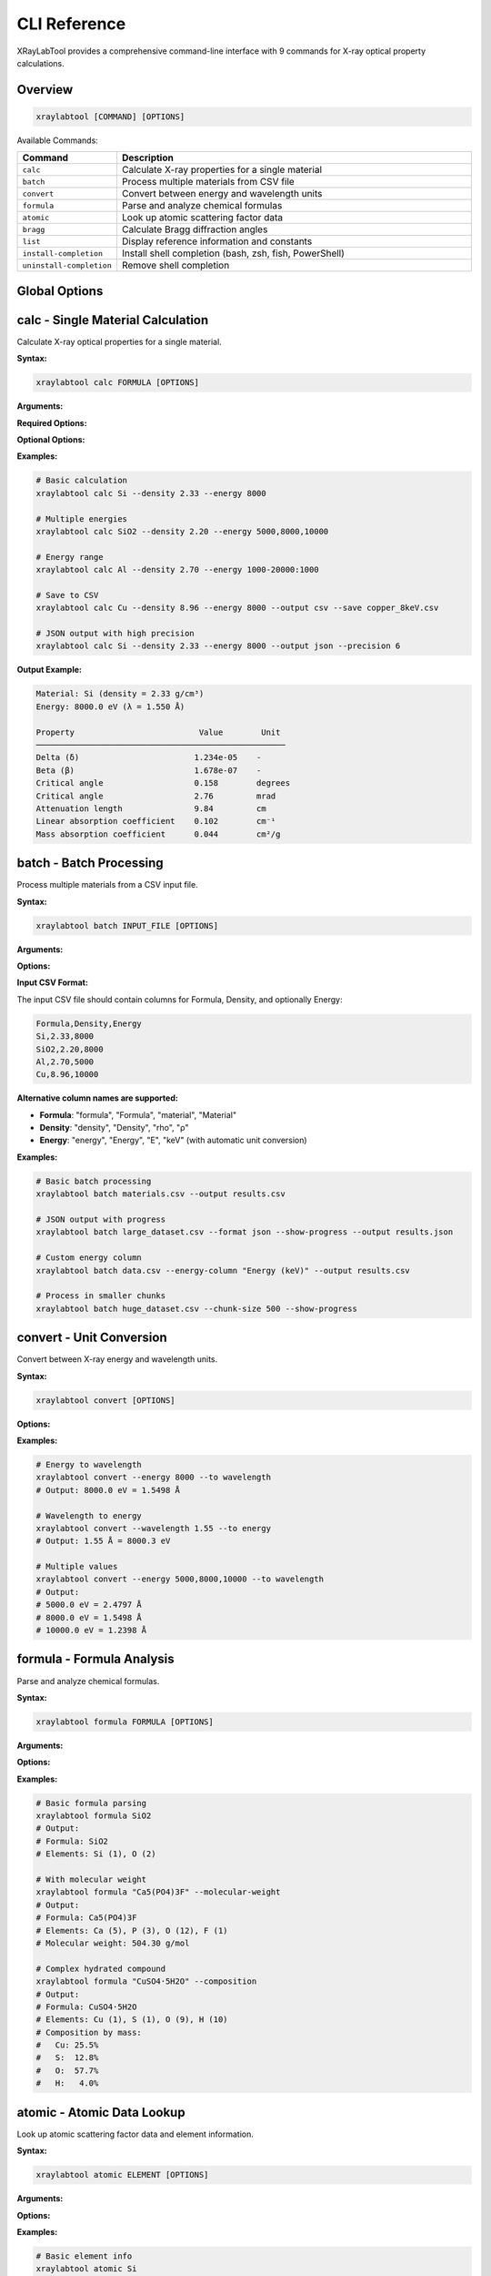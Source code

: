 CLI Reference
=============

XRayLabTool provides a comprehensive command-line interface with 9 commands for X-ray optical property calculations.

Overview
--------

.. code-block:: bash

   xraylabtool [COMMAND] [OPTIONS]

Available Commands:

.. list-table::
   :header-rows: 1
   :widths: 20 80

   * - Command
     - Description
   * - ``calc``
     - Calculate X-ray properties for a single material
   * - ``batch``
     - Process multiple materials from CSV file
   * - ``convert``
     - Convert between energy and wavelength units
   * - ``formula``
     - Parse and analyze chemical formulas
   * - ``atomic``
     - Look up atomic scattering factor data
   * - ``bragg``
     - Calculate Bragg diffraction angles
   * - ``list``
     - Display reference information and constants
   * - ``install-completion``
     - Install shell completion (bash, zsh, fish, PowerShell)
   * - ``uninstall-completion``
     - Remove shell completion

Global Options
--------------

.. option:: --version

   Show version information and exit.

.. option:: --help

   Show help message and exit.

.. option:: --verbose, -v

   Increase output verbosity (can be used multiple times).

.. option:: --quiet, -q

   Suppress non-essential output.

calc - Single Material Calculation
-----------------------------------

Calculate X-ray optical properties for a single material.

**Syntax:**

.. code-block:: bash

   xraylabtool calc FORMULA [OPTIONS]

**Arguments:**

.. option:: FORMULA

   Chemical formula of the material (e.g., "Si", "SiO2", "Al2O3").

**Required Options:**

.. option:: --density FLOAT

   Material density in g/cm³.

.. option:: --energy ENERGY_SPEC

   X-ray energy specification. Can be:

   - Single value: ``8000``
   - Multiple values: ``5000,8000,10000``
   - Range: ``1000-20000:1000`` (start-stop:step)
   - Mixed: ``5000,8000-12000:1000,15000``

**Optional Options:**

.. option:: --output {table,csv,json}

   Output format (default: table).

.. option:: --save FILENAME

   Save results to file.

.. option:: --precision INTEGER

   Number of decimal places in output (default: 3).

**Examples:**

.. code-block:: bash

   # Basic calculation
   xraylabtool calc Si --density 2.33 --energy 8000

   # Multiple energies
   xraylabtool calc SiO2 --density 2.20 --energy 5000,8000,10000

   # Energy range
   xraylabtool calc Al --density 2.70 --energy 1000-20000:1000

   # Save to CSV
   xraylabtool calc Cu --density 8.96 --energy 8000 --output csv --save copper_8keV.csv

   # JSON output with high precision
   xraylabtool calc Si --density 2.33 --energy 8000 --output json --precision 6

**Output Example:**

.. code-block:: text

   Material: Si (density = 2.33 g/cm³)
   Energy: 8000.0 eV (λ = 1.550 Å)

   Property                          Value        Unit
   ────────────────────────────────────────────────────
   Delta (δ)                        1.234e-05    -
   Beta (β)                         1.678e-07    -
   Critical angle                   0.158        degrees
   Critical angle                   2.76         mrad
   Attenuation length               9.84         cm
   Linear absorption coefficient    0.102        cm⁻¹
   Mass absorption coefficient      0.044        cm²/g

batch - Batch Processing
-------------------------

Process multiple materials from a CSV input file.

**Syntax:**

.. code-block:: bash

   xraylabtool batch INPUT_FILE [OPTIONS]

**Arguments:**

.. option:: INPUT_FILE

   Path to CSV file containing material specifications.

**Options:**

.. option:: --output FILENAME

   Output file path (default: stdout).

.. option:: --format {csv,json}

   Output format (default: csv).

.. option:: --energy-column NAME

   Name of energy column if different from 'energy' or 'Energy'.

.. option:: --show-progress

   Display progress bar during processing.

.. option:: --chunk-size INTEGER

   Process materials in chunks (default: 1000).

**Input CSV Format:**

The input CSV file should contain columns for Formula, Density, and optionally Energy:

.. code-block:: text

   Formula,Density,Energy
   Si,2.33,8000
   SiO2,2.20,8000
   Al,2.70,5000
   Cu,8.96,10000

**Alternative column names are supported:**

- **Formula**: "formula", "Formula", "material", "Material"
- **Density**: "density", "Density", "rho", "ρ"
- **Energy**: "energy", "Energy", "E", "keV" (with automatic unit conversion)

**Examples:**

.. code-block:: bash

   # Basic batch processing
   xraylabtool batch materials.csv --output results.csv

   # JSON output with progress
   xraylabtool batch large_dataset.csv --format json --show-progress --output results.json

   # Custom energy column
   xraylabtool batch data.csv --energy-column "Energy (keV)" --output results.csv

   # Process in smaller chunks
   xraylabtool batch huge_dataset.csv --chunk-size 500 --show-progress

convert - Unit Conversion
-------------------------

Convert between X-ray energy and wavelength units.

**Syntax:**

.. code-block:: bash

   xraylabtool convert [OPTIONS]

**Options:**

.. option:: --energy FLOAT_LIST

   Energy value(s) in eV. Can be single value or comma-separated list.

.. option:: --wavelength FLOAT_LIST

   Wavelength value(s) in Angstroms. Can be single value or comma-separated list.

.. option:: --to {wavelength,energy}

   Target unit for conversion.

.. option:: --precision INTEGER

   Number of decimal places (default: 4).

**Examples:**

.. code-block:: bash

   # Energy to wavelength
   xraylabtool convert --energy 8000 --to wavelength
   # Output: 8000.0 eV = 1.5498 Å

   # Wavelength to energy
   xraylabtool convert --wavelength 1.55 --to energy
   # Output: 1.55 Å = 8000.3 eV

   # Multiple values
   xraylabtool convert --energy 5000,8000,10000 --to wavelength
   # Output:
   # 5000.0 eV = 2.4797 Å
   # 8000.0 eV = 1.5498 Å
   # 10000.0 eV = 1.2398 Å

formula - Formula Analysis
--------------------------

Parse and analyze chemical formulas.

**Syntax:**

.. code-block:: bash

   xraylabtool formula FORMULA [OPTIONS]

**Arguments:**

.. option:: FORMULA

   Chemical formula to analyze.

**Options:**

.. option:: --molecular-weight

   Calculate and display molecular weight.

.. option:: --composition

   Show detailed elemental composition.

.. option:: --normalize

   Display normalized formula format.

**Examples:**

.. code-block:: bash

   # Basic formula parsing
   xraylabtool formula SiO2
   # Output:
   # Formula: SiO2
   # Elements: Si (1), O (2)

   # With molecular weight
   xraylabtool formula "Ca5(PO4)3F" --molecular-weight
   # Output:
   # Formula: Ca5(PO4)3F
   # Elements: Ca (5), P (3), O (12), F (1)
   # Molecular weight: 504.30 g/mol

   # Complex hydrated compound
   xraylabtool formula "CuSO4·5H2O" --composition
   # Output:
   # Formula: CuSO4·5H2O
   # Elements: Cu (1), S (1), O (9), H (10)
   # Composition by mass:
   #   Cu: 25.5%
   #   S:  12.8%
   #   O:  57.7%
   #   H:   4.0%

atomic - Atomic Data Lookup
----------------------------

Look up atomic scattering factor data and element information.

**Syntax:**

.. code-block:: bash

   xraylabtool atomic ELEMENT [OPTIONS]

**Arguments:**

.. option:: ELEMENT

   Element symbol or comma-separated list of elements.

**Options:**

.. option:: --energy FLOAT

   Energy in eV for scattering factor lookup.

.. option:: --info

   Show detailed element information.

.. option:: --range START STOP STEP

   Energy range for tabulated scattering factors.

**Examples:**

.. code-block:: bash

   # Basic element info
   xraylabtool atomic Si
   # Output:
   # Element: Silicon (Si)
   # Atomic number: 14
   # Atomic weight: 28.0855 g/mol

   # Scattering factors at specific energy
   xraylabtool atomic Si --energy 8000
   # Output:
   # Element: Si at 8000.0 eV
   # f1 (real part): 12.234
   # f2 (imaginary part): 0.456

   # Multiple elements
   xraylabtool atomic Si,O,Al --energy 8000 --info

   # Energy range
   xraylabtool atomic Si --range 5000 15000 1000

bragg - Bragg Diffraction
-------------------------

Calculate Bragg diffraction angles for crystallographic analysis.

**Syntax:**

.. code-block:: bash

   xraylabtool bragg [OPTIONS]

**Options:**

.. option:: --d-spacing FLOAT_LIST

   d-spacing value(s) in Angstroms.

.. option:: --energy FLOAT

   X-ray energy in eV.

.. option:: --wavelength FLOAT

   X-ray wavelength in Angstroms (alternative to energy).

.. option:: --order INTEGER

   Diffraction order (default: 1).

**Examples:**

.. code-block:: bash

   # Single reflection
   xraylabtool bragg --d-spacing 3.14 --energy 8000
   # Output:
   # d-spacing: 3.14 Å
   # Energy: 8000.0 eV (λ = 1.550 Å)
   # Bragg angle (2θ): 29.4°

   # Multiple reflections
   xraylabtool bragg --d-spacing 3.14,1.92,1.64 --energy 8000

   # Using wavelength instead of energy
   xraylabtool bragg --d-spacing 3.14 --wavelength 1.55

   # Higher order reflection
   xraylabtool bragg --d-spacing 3.14 --energy 8000 --order 2

list - Reference Information
----------------------------

Display reference information, constants, and examples.

**Syntax:**

.. code-block:: bash

   xraylabtool list CATEGORY

**Categories:**

.. option:: elements

   List all supported chemical elements.

.. option:: constants

   Show physical constants used in calculations.

.. option:: examples

   Display example materials with typical densities.

.. option:: units

   Show supported units and conversions.

**Examples:**

.. code-block:: bash

   # List supported elements
   xraylabtool list elements

   # Show physical constants
   xraylabtool list constants

   # Example materials
   xraylabtool list examples

   # Unit information
   xraylabtool list units

install-completion - Shell Completion
-------------------------------------

Install Bash shell completion for improved command-line experience.

**Syntax:**

.. code-block:: bash

   xraylabtool install-completion [OPTIONS]

**Options:**

.. option:: --system

   Install system-wide (requires sudo).

.. option:: --path PATH

   Custom installation path.

.. option:: --shell {bash}

   Shell type (bash, zsh, fish, powershell). Auto-detected if not specified.

**Examples:**

.. code-block:: bash

   # Install for current user
   xraylabtool install-completion

   # Install system-wide
   sudo xraylabtool install-completion --system

   # Custom path
   xraylabtool install-completion --path ~/.local/share/bash-completion

**After installation**, restart your shell or source your bash profile:

.. code-block:: bash

   source ~/.bashrc  # or ~/.bash_profile

uninstall-completion - Remove Completion
----------------------------------------

Remove previously installed shell completion.

**Syntax:**

.. code-block:: bash

   xraylabtool uninstall-completion [OPTIONS]

**Options:**

.. option:: --system

   Remove system-wide installation.

.. option:: --shell {bash}

   Shell type (bash, zsh, fish, powershell). Auto-detected if not specified.

**Examples:**

.. code-block:: bash

   # Remove user installation
   xraylabtool uninstall-completion

   # Remove system-wide installation
   sudo xraylabtool uninstall-completion --system

Output Formats
--------------

All commands support multiple output formats where applicable:

**Table Format (default):**

Human-readable tabular output with aligned columns and units.

**CSV Format:**

Comma-separated values suitable for spreadsheet applications:

.. code-block:: bash

   xraylabtool calc Si --density 2.33 --energy 8000 --output csv

**JSON Format:**

Structured JSON for programmatic processing:

.. code-block:: bash

   xraylabtool calc Si --density 2.33 --energy 8000 --output json

Error Handling
--------------

XRayLabTool provides clear error messages with suggestions:

.. code-block:: bash

   $ xraylabtool calc XYZ --density 1.0 --energy 8000
   Error: Unknown element 'XYZ' in formula
   Suggestion: Check element symbols - case-sensitive Si, not si

   $ xraylabtool calc Si --energy 8000
   Error: --density is required
   Usage: xraylabtool calc FORMULA --density FLOAT --energy ENERGY_SPEC

   $ xraylabtool calc Si --density 2.33 --energy -1000
   Error: Energy must be positive
   Supported range: 10 eV to 100,000 eV

Integration Examples
--------------------

**Shell Scripts:**

.. code-block:: bash

   #!/bin/bash

   # Process multiple materials
   for material in Si Al Cu; do
       echo "Processing $material..."
       xraylabtool calc $material --density 2.33 --energy 8000 --output csv >> results.csv
   done

**Python Integration:**

.. code-block:: python

   import subprocess
   import json

   # Call CLI from Python
   result = subprocess.run([
       "xraylabtool", "calc", "Si",
       "--density", "2.33",
       "--energy", "8000",
       "--output", "json"
   ], capture_output=True, text=True)

   if result.returncode == 0:
       data = json.loads(result.stdout)
       print(f"Critical angle: {data[0]['critical_angle_degrees']}")
   else:
       print(f"Error: {result.stderr}")

**Makefiles:**

.. code-block:: makefile

   # Calculate properties for common materials
   results.csv: materials.csv
   	xraylabtool batch materials.csv --output results.csv --show-progress

   clean:
   	rm -f results.csv

Performance Tips
----------------

1. **Use batch processing** for multiple materials
2. **Enable progress bars** for long calculations: ``--show-progress``
3. **Adjust chunk size** for memory optimization: ``--chunk-size 500``
4. **Use CSV output** for faster processing than JSON
5. **Cache results** by saving to files when reprocessing
